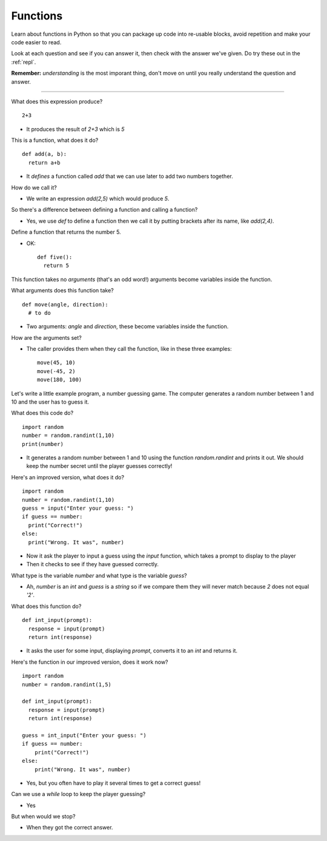 .. _functions:

Functions
=========

Learn about functions in Python so that you can package up code into
re-usable blocks, avoid repetition and make your code easier to read. 

Look at each question and see if you can answer it, then check with
the answer we've given. Do try these out in the :ref:`repl`.

**Remember:** *understanding* is the most imporant thing, don't move
on until you really understand the question and answer.

----

What does this expression produce? ::

  2+3

* It produces the result of `2+3` which is `5`

This is a function, what does it do? ::

  def add(a, b):
    return a+b

* It *defines* a function called `add` that we can use later to add
  two numbers together.

How do we call it?

* We write an expression `add(2,5)` which would produce `5`. 

So there's a difference between defining a function and calling a function?

* Yes, we use `def` to define a function then we call it by putting
  brackets after its name, like `add(2,4)`.

Define a function that returns the number 5.

* OK: ::

    def five():
      return 5

This function takes no *arguments* (that's an odd word!) arguments
become variables inside the function.

What arguments does this function take? ::

  def move(angle, direction):
    # to do

* Two arguments: `angle` and `direction`, these become variables
  inside the function.

How are the arguments set?

* The caller provides them when they call the function, like in these
  three examples: ::

    move(45, 10)
    move(-45, 2)
    move(180, 100)

Let's write a little example program, a number guessing game. The
computer generates a random number between 1 and 10 and the user has
to guess it.

What does this code do? ::

  import random
  number = random.randint(1,10)
  print(number)

* It generates a random number between 1 and 10 using the function
  `random.randint` and prints it out. We should keep the number secret
  until the player guesses correctly!
  
Here's an improved version, what does it do? ::

  import random
  number = random.randint(1,10)
  guess = input("Enter your guess: ")
  if guess == number:
    print("Correct!")
  else:
    print("Wrong. It was", number)

* Now it ask the player to input a guess using the `input` function,
  which takes a prompt to display to the player
* Then it checks to see if they have guessed correctly.

What type is the variable `number` and what type is the variable `guess`?

* Ah, `number` is an `int` and `guess` is a `string` so if we compare
  them they will never match because `2` does not equal `'2'`.

What does this function do? ::

  def int_input(prompt):
    response = input(prompt)
    return int(response)

* It asks the user for some input, displaying `prompt`, converts it to
  an `int` and returns it.

Here's the function in our improved version, does it work now? ::

  import random
  number = random.randint(1,5) 

  def int_input(prompt):
    response = input(prompt)
    return int(response)

  guess = int_input("Enter your guess: ")
  if guess == number:
      print("Correct!")
  else:
      print("Wrong. It was", number)

* Yes, but you often have to play it several times to get a correct guess!

Can we use a `while` loop to keep the player guessing?

* Yes

But when would we stop?

* When they got the correct answer. 



  

